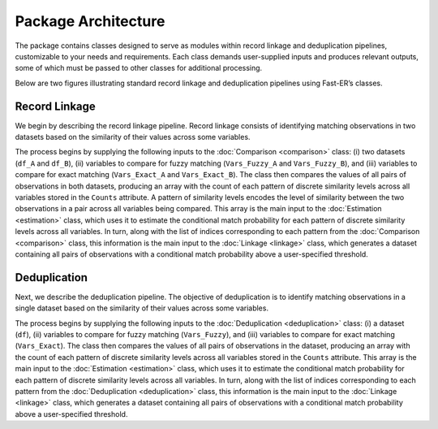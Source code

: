 Package Architecture
====================

The package contains classes designed to serve as modules within record linkage and deduplication pipelines, customizable to your needs and requirements. Each class demands user-supplied inputs and produces relevant outputs, some of which must be passed to other classes for additional processing.

Below are two figures illustrating standard record linkage and deduplication pipelines using Fast-ER’s classes.

Record Linkage
--------------

.. image:: images/Comparison.svg

We begin by describing the record linkage pipeline. Record linkage consists of identifying matching observations in two datasets based on the similarity of their values across some variables.

The process begins by supplying the following inputs to the :doc:`Comparison <comparison>` class: (i) two datasets (``df_A`` and ``df_B``), (ii) variables to compare for fuzzy matching (``Vars_Fuzzy_A`` and ``Vars_Fuzzy_B``), and (iii) variables to compare for exact matching (``Vars_Exact_A`` and ``Vars_Exact_B``). The class then compares the values of all pairs of observations in both datasets, producing an array with the count of each pattern of discrete similarity levels across all variables stored in the ``Counts`` attribute. A pattern of similarity levels encodes the level of similarity between the two observations in a pair across all variables being compared. This array is the main input to the :doc:`Estimation <estimation>` class, which uses it to estimate the conditional match probability for each pattern of discrete similarity levels across all variables. In turn, along with the list of indices corresponding to each pattern from the :doc:`Comparison <comparison>` class, this information is the main input to the :doc:`Linkage <linkage>` class, which generates a dataset containing all pairs of observations with a conditional match probability above a user-specified threshold.

Deduplication
-------------

.. image:: images/Deduplication.svg

Next, we describe the deduplication pipeline. The objective of deduplication is to identify matching observations in a single dataset based on the similarity of their values across some variables.

The process begins by supplying the following inputs to the :doc:`Deduplication <deduplication>` class: (i) a dataset (``df``), (ii) variables to compare for fuzzy matching (``Vars_Fuzzy``), and (iii) variables to compare for exact matching (``Vars_Exact``). The class then compares the values of all pairs of observations in the dataset, producing an array with the count of each pattern of discrete similarity levels across all variables stored in the ``Counts`` attribute. This array is the main input to the :doc:`Estimation <estimation>` class, which uses it to estimate the conditional match probability for each pattern of discrete similarity levels across all variables. In turn, along with the list of indices corresponding to each pattern from the :doc:`Deduplication <deduplication>` class, this information is the main input to the :doc:`Linkage <linkage>` class, which generates a dataset containing all pairs of observations with a conditional match probability above a user-specified threshold.
